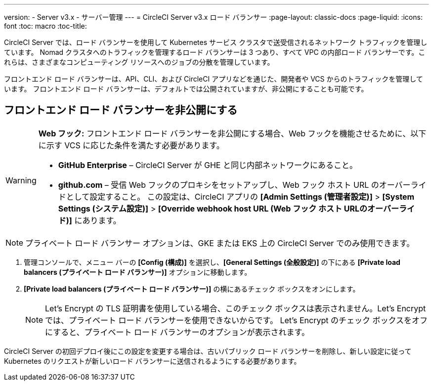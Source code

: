 ---
version:
- Server v3.x
- サーバー管理
---
= CircleCI Server v3.x ロード バランサー
:page-layout: classic-docs
:page-liquid:
:icons: font
:toc: macro
:toc-title:

CircleCI Server では、ロード バランサーを使用して Kubernetes サービス クラスタで送受信されるネットワーク トラフィックを管理しています。 Nomad クラスタへのトラフィックを管理するロード バランサーは 3 つあり、すべて VPC の内部ロード バランサーです。これらは、さまざまなコンピューティング リソースへのジョブの分散を管理しています。 

フロントエンド ロード バランサーは、API、CLI、および CircleCI アプリなどを通じた、開発者や VCS からのトラフィックを管理しています。 フロントエンド ロード バランサーは、デフォルトでは公開されていますが、非公開にすることも可能です。

toc::[]

== フロントエンド ロード バランサーを非公開にする

[WARNING]
==== 
*Web フック:* フロントエンド ロード バランサーを非公開にする場合、Web フックを機能させるために、以下に示す VCS に応じた条件を満たす必要があります。 

* *GitHub Enterprise* – CircleCI Server が GHE と同じ内部ネットワークにあること。 
* *github.com* – 受信 Web フックのプロキシをセットアップし、Web フック ホスト URL のオーバーライドとして設定すること。 この設定は、CircleCI アプリの *[Admin Settings (管理者設定)]* > *[System Settings (システム設定)]* > *[Override webhook host URL (Web フック ホスト URLのオーバーライド)]* にあります。
====

NOTE: プライベート ロード バランサー オプションは、GKE または EKS 上の CircleCI Server でのみ使用できます。

. 管理コンソールで、メニュー バーの *[Config (構成)]* を選択し、*[General Settings (全般設定)]* の下にある *[Private load balancers (プライベート ロード バランサー)]* オプションに移動します。

. *[Private load balancers (プライベート ロード バランサー)]* の横にあるチェック ボックスをオンにします。
+
NOTE: Let's Encrypt の TLS 証明書を使用している場合、このチェック ボックスは表示されません。Let's Encrypt では、プライベート ロード バランサーを使用できないからです。 Let's Encrypt のチェック ボックスをオフにすると、プライベート ロード バランサーのオプションが表示されます。

CircleCI Server の初回デプロイ後にこの設定を変更する場合は、古いパブリック ロード バランサーを削除し、新しい設定に従って Kubernetes のリクエストが新しいロード バランサーに送信されるようにする必要があります。

